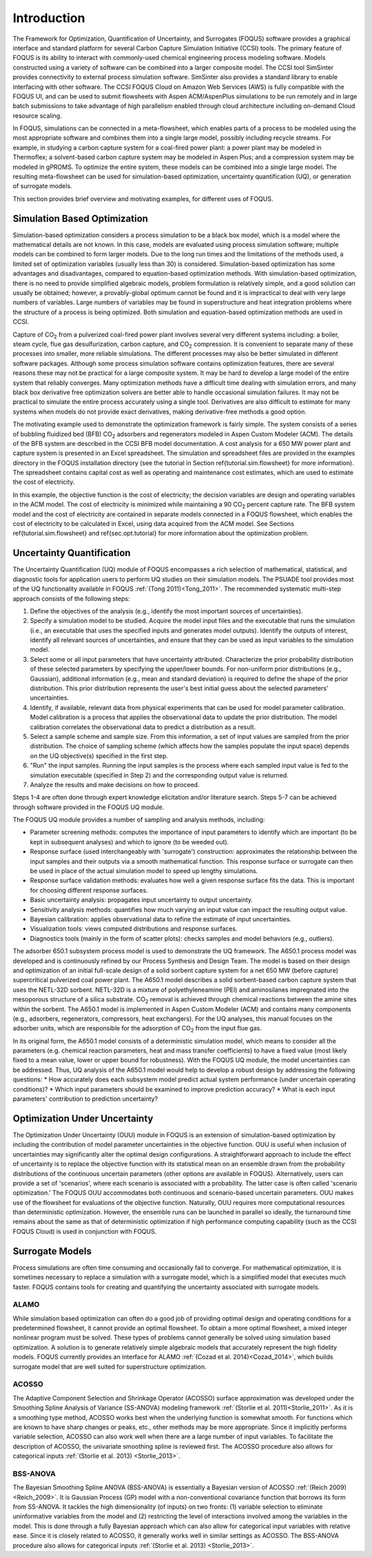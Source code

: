 Introduction
============

The Framework for Optimization, Quantification of Uncertainty, and Surrogates (FOQUS) software provides a graphical interface and standard platform for several Carbon Capture Simulation Initiative (CCSI) tools. The primary feature of FOQUS is its ability to interact with commonly-used chemical engineering process modeling software. Models constructed using a variety of software can be combined into a larger composite model. The CCSI tool SimSinter provides connectivity to external process simulation software. SimSinter also provides a standard library to enable interfacing with other software. The CCSI FOQUS Cloud on Amazon Web Services (AWS) is fully compatible with the FOQUS UI, and can be used to submit flowsheets with Aspen ACM/AspenPlus simulations to be run remotely and in large batch submissions to take advantage of high parallelism enabled through cloud architecture including on-demand Cloud resource scaling.

In FOQUS, simulations can be connected in a meta-flowsheet, which enables parts of a process to be modeled using the most appropriate software and combines them into a single large model, possibly including recycle streams. For example, in studying a carbon capture system for a coal-fired power plant: a power plant may be modeled in Thermoflex; a solvent-based carbon capture system may be modeled in Aspen Plus; and a compression system may be modeled in gPROMS. To optimize the entire system, these models can be combined into a single large model. The resulting meta-flowsheet can be used for simulation-based optimization, uncertainty quantification (UQ), or generation of surrogate models.

This section provides brief overview and motivating examples, for different uses of FOQUS.

Simulation Based Optimization
-----------------------------

Simulation-based optimization considers a process simulation to be a black box model, which is a model where the mathematical details are not known. In this case, models are evaluated using process simulation software; multiple models can be combined to form larger models. Due to the long run times and the limitations of the methods used, a limited set of optimization variables (usually less than 30) is considered. Simulation-based optimization has some advantages and disadvantages, compared to equation-based optimization methods. With simulation-based optimization, there is no need to provide simplified algebraic models, problem formulation is relatively simple, and a good solution can usually be obtained; however, a provably-global optimum cannot be found and it is impractical to deal with very large numbers of variables. Large numbers of variables may be found in superstructure and heat integration problems where the structure of a process is being optimized. Both simulation and equation-based optimization methods are used in CCSI.

Capture of CO\ :sub:`2` from a pulverized coal-fired power plant involves several very different systems including: a boiler, steam cycle, flue gas desulfurization, carbon capture, and CO\ :sub:`2` compression. It is convenient to separate many of these processes into smaller, more reliable simulations. The different processes may also be better simulated in different software packages.  Although some process simulation software contains optimization features, there are several reasons these may not be practical for a large composite system. It may be hard to develop a large model of the entire system that reliably converges. Many optimization methods have a difficult time dealing with simulation errors, and many black box derivative free optimization solvers are better able to handle occasional simulation failures. It may not be practical to simulate the entire process accurately using a single tool. Derivatives are also difficult to estimate for many systems when models do not provide exact derivatives, making derivative-free methods a good option.

The motivating example used to demonstrate the optimization framework is fairly simple. The system consists of a series of bubbling fluidized bed (BFB) CO\ :sub:`2` adsorbers and regenerators modeled in Aspen Custom Modeler (ACM). The details of the BFB system are described in the CCSI BFB model documentation. A cost analysis for a 650 MW power plant and capture system is presented in an Excel spreadsheet. The simulation and spreadsheet files are provided in the examples directory in the FOQUS installation directory (see the tutorial in Section \ref{tutorial.sim.flowsheet} for more information). The spreadsheet contains capital cost as well as operating and maintenance cost estimates, which are used to estimate the cost of electricity.

In this example, the objective function is the cost of electricity; the decision variables are design and operating variables in the ACM model. The cost of electricity is minimized while maintaining a 90 CO\ :sub:`2` percent capture rate. The BFB system model and the cost of electricity are contained in separate models connected in a FOQUS flowsheet, which enables the cost of electricity to be calculated in Excel, using data acquired from the ACM model. See Sections \ref{tutorial.sim.flowsheet} and \ref{sec.opt.tutorial} for more information about the optimization problem.

Uncertainty Quantification
--------------------------


The Uncertainty Quantification (UQ) module of FOQUS encompasses a rich selection of mathematical, statistical, and diagnostic tools for application users to perform UQ studies on their simulation models. The PSUADE tool provides most of the UQ functionality available in FOQUS :ref:`(Tong 2011)<Tong_2011>`. The recommended systematic multi-step approach consists of the following steps:

1. Define the objectives of the analysis (e.g., identify the most important sources of uncertainties).
2. Specify a simulation model to be studied. Acquire the model input files and the executable that runs the simulation (i.e., an executable that uses the specified inputs and generates model outputs). Identify the outputs of interest, identify all relevant sources of uncertainties, and ensure that they can be used as input variables to the simulation model.
3. Select some or all input parameters that have uncertainty attributed. Characterize the prior probability distribution of these selected parameters by specifying the upper/lower bounds. For non-uniform prior distributions (e.g., Gaussian), additional information (e.g., mean and standard deviation) is required to define the shape of the prior distribution. This prior distribution represents the user's best initial guess about the selected parameters' uncertainties.
4. Identify, if available, relevant data from physical experiments that can be used for model parameter calibration. Model calibration is a process that applies the observational data to update the prior distribution. The model calibration correlates the observational data to predict a distribution as a result.
5. Select a sample scheme and sample size. From this information, a set of input values are sampled from the prior distribution. The choice of sampling scheme (which affects how the samples populate the input space) depends on the UQ objective(s) specified in the first step.
6. "Run" the input samples. Running the input samples is the process where each sampled input value is fed to the simulation executable (specified in Step 2) and the corresponding output value is returned.
7. Analyze the results and make decisions on how to proceed.

Steps 1-4 are often done through expert knowledge elicitation and/or literature search. Steps 5-7 can be achieved through software provided in the FOQUS UQ module.

The FOQUS UQ module provides a number of sampling and analysis methods, including:

* Parameter screening methods: computes the importance of input parameters to identify which are important (to be kept in subsequent analyses) and which to ignore (to be weeded out).
* Response surface (used interchangeably with 'surrogate') construction: approximates the relationship between the input samples and their outputs via a smooth mathematical function. This response surface or surrogate can then be used in place of the actual simulation model to speed up lengthy simulations.
* Response surface validation methods: evaluates how well a given response surface fits the data. This is important for choosing different response surfaces.
* Basic uncertainty analysis: propagates input uncertainty to output uncertainty.
* Sensitivity analysis methods: quantifies how much varying an input value can impact the resulting output value.
* Bayesian calibration: applies observational data to refine the estimate of input uncertainties.
* Visualization tools: views computed distributions and response surfaces.
* Diagnostics tools (mainly in the form of scatter plots): checks samples and model behaviors (e.g., outliers).

The adsorber 650.1 subsystem process model is used to demonstrate the UQ framework. The A650.1 process model was developed and is continuously refined by our Process Synthesis and Design Team. The model is based on their design and optimization of an initial full-scale design of a solid sorbent capture system for a net 650 MW (before capture) supercritical pulverized coal power plant. The A650.1 model describes a solid sorbent-based carbon capture system that uses the NETL-32D sorbent. NETL-32D is a mixture of polyethyleneamine (PEI) and aminosilanes impregnated into the mesoporous structure of a silica substrate. CO\ :sub:`2` removal is achieved through chemical reactions between the amine sites within the sorbent. The A650.1 model is implemented in Aspen Custom Modeler (ACM) and contains many components (e.g., adsorbers, regenerators, compressors, heat exchangers). For the UQ analyses, this manual focuses on the adsorber units, which are responsible for the adsorption of CO\ :sub:`2` from the input flue gas.

In its original form, the A650.1 model consists of a deterministic simulation model, which means to consider all the parameters (e.g. chemical reaction parameters, heat and mass transfer coefficients) to have a fixed value (most likely fixed to a mean value, lower or upper bound for robustness). With the FOQUS UQ module, the model uncertainties can be addressed. Thus, UQ analysis of the A650.1 model would help to develop a robust design by addressing the following questions:
* How accurately does each subsystem model predict actual system performance (under uncertain operating conditions)?
* Which input parameters should be examined to improve prediction accuracy?
* What is each input parameters' contribution to prediction uncertainty?

Optimization Under Uncertainty
------------------------------

The Optimization Under Uncertainty (OUU) module in FOQUS is an extension of simulation-based optimization by including the contribution of model parameter uncertainties in the objective function. OUU is useful when inclusion of uncertainties may significantly alter the optimal design configurations. A straightforward approach to include the effect of uncertainty is to replace the objective function with its statistical mean on an ensemble drawn from the probability distributions of the continuous uncertain parameters (other options are available in FOQUS). Alternatively, users can provide a set of 'scenarios', where each scenario is associated with a probability. The latter case is often called 'scenario optimization.' The FOQUS OUU accommodates both continuous and scenario-based uncertain parameters. OUU makes use of the flowsheet for evaluations of the objective function. Naturally, OUU requires more computational resources than deterministic optimization. However, the ensemble runs can be launched in parallel so ideally, the turnaround time remains about the same as that of deterministic optimization if high performance computing capability (such as the CCSI FOQUS Cloud) is used in conjunction with FOQUS.

Surrogate Models
----------------

Process simulations are often time consuming and occasionally fail to converge. For mathematical optimization, it is sometimes necessary to replace a simulation with a surrogate model, which is a simplified model that executes much faster. FOQUS contains tools for creating and quantifying the uncertainty associated with surrogate models.

ALAMO
~~~~~

While simulation based optimization can often do a good job of providing optimal design and operating conditions for a predetermined flowsheet, it cannot provide an optimal flowsheet.  To obtain a more optimal flowsheet, a mixed integer nonlinear program must be solved. These types of problems cannot generally be solved using simulation based optimization. A solution is to generate relatively simple algebraic models that accurately represent the high fidelity models. FOQUS currently provides an interface for ALAMO :ref:`(Cozad et al. 2014)<Cozad_2014>`, which builds surrogate model that are well suited for superstructure optimization.

ACOSSO
~~~~~~

The Adaptive Component Selection and Shrinkage Operator (ACOSSO) surface approximation was developed under the Smoothing Spline Analysis of Variance (SS-ANOVA) modeling framework :ref:`(Storlie et al. 2011)<Storlie_2011>`. As it is a smoothing type method, ACOSSO works best when the underlying function is somewhat smooth. For functions which are known to have sharp changes or peaks, etc., other methods may be more appropriate. Since it implicitly performs variable selection, ACOSSO can also work well when there are a large number of input variables. To facilitate the description of ACOSSO, the univariate smoothing spline is reviewed first. The ACOSSO procedure also allows for categorical inputs :ref:`(Storlie et al. 2013) <Storlie_2013>`.

BSS-ANOVA
~~~~~~~~~

The Bayesian Smoothing Spline ANOVA (BSS-ANOVA) is essentially a Bayesian version of ACOSSO :ref:`(Reich 2009)<Reich_2009>`. It is Gaussian Process (GP) model with a non-conventional covariance function that borrows its form from SS-ANOVA. It tackles the high dimensionality (of inputs) on two fronts: (1) variable selection to eliminate uninformative variables from the model and (2) restricting the level of interactions involved among the variables in the model. This is done through a fully Bayesian approach which can also allow for categorical input variables with relative ease. Since it is closely related to ACOSSO, it generally works well in similar settings as ACOSSO. The BSS-ANOVA procedure also allows for categorical inputs :ref:`(Storlie et al. 2013) <Storlie_2013>`.
